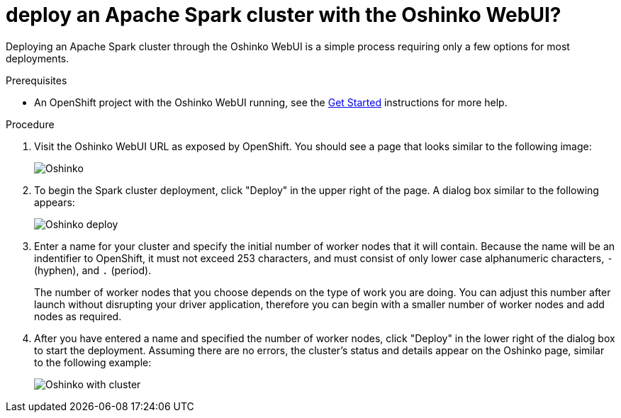 // Module included in the following assemblies:
//
// <List assemblies here, each on a new line>
[id='deploy-a-spark-cluster-webui']
= deploy an Apache Spark cluster with the Oshinko WebUI?
:page-layout: howdoi
:page-menu_entry: How do I?

Deploying an Apache Spark cluster through the Oshinko WebUI is a simple
process requiring only a few options for most deployments.

.Prerequisites

* An OpenShift project with the Oshinko WebUI running, see the
  link:/get-started[Get Started] instructions for more help.

.Procedure

. Visit the Oshinko WebUI URL as exposed by OpenShift. You should see a page
  that looks similar to the following image:
+
pass:[<img src="/assets/howdoi/oshinko-webui-deploy-1.png" alt="Oshinko" class="img-responsive">]

. To begin the Spark cluster deployment, click "Deploy" in the upper right of
  the page. A dialog box similar to the following appears:
+
pass:[<img src="/assets/howdoi/oshinko-webui-deploy-2.png" alt="Oshinko deploy" class="img-responsive">]

. Enter a name for your cluster and specify the initial number of worker nodes
  that it will contain. Because the name will be an indentifier to OpenShift, it
  must not exceed 253 characters, and must consist of only lower case alphanumeric
  characters, `-` (hyphen), and `.` (period).
+
The number of worker nodes that you choose depends on the type of work you are
doing. You can adjust this number after launch without disrupting your driver
application, therefore you can begin with a smaller number of worker nodes
and add nodes as required.

. After you have entered a name and specified the number of worker nodes,
  click "Deploy" in the lower right of the dialog box to start the deployment.
  Assuming there are no errors, the cluster's status and details appear on the
  Oshinko page, similar to the following example:
+
pass:[<img src="/assets/howdoi/oshinko-webui-deploy-3.png" alt="Oshinko with cluster" class="img-responsive">]
